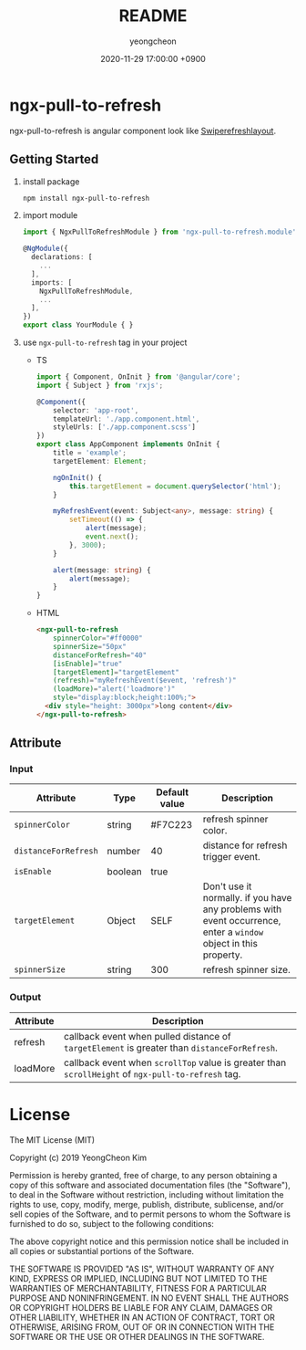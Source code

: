 #+TITLE: README
#+AUTHOR: yeongcheon
#+DATE: 2020-11-29 17:00:00 +0900

* ngx-pull-to-refresh

ngx-pull-to-refresh is angular component look like [[https://developer.android.com/jetpack/androidx/releases/swiperefreshlayout?hl=ko][Swiperefreshlayout]].

** Getting Started

1. install package
   #+BEGIN_SRC bash
   npm install ngx-pull-to-refresh
   #+END_SRC

2. import module
   #+BEGIN_SRC typescript
import { NgxPullToRefreshModule } from 'ngx-pull-to-refresh.module';

@NgModule({
  declarations: [
    ...
  ],
  imports: [
    NgxPullToRefreshModule,
    ...
  ],
})
export class YourModule { }
   #+END_SRC

3. use ~ngx-pull-to-refresh~ tag in your project
   * TS
   #+BEGIN_SRC typescript
import { Component, OnInit } from '@angular/core';
import { Subject } from 'rxjs';

@Component({
    selector: 'app-root',
    templateUrl: './app.component.html',
    styleUrls: ['./app.component.scss']
})
export class AppComponent implements OnInit {
    title = 'example';
    targetElement: Element;

    ngOnInit() {
        this.targetElement = document.querySelector('html');
    }

    myRefreshEvent(event: Subject<any>, message: string) {
        setTimeout(() => {
            alert(message);
            event.next();
        }, 3000);
    }

    alert(message: string) {
        alert(message);
    }
}
   #+END_SRC

   * HTML
   #+BEGIN_SRC html
<ngx-pull-to-refresh
	spinnerColor="#ff0000"
	spinnerSize="50px"
	distanceForRefresh="40"
	[isEnable]="true"
	[targetElement]="targetElement"
	(refresh)="myRefreshEvent($event, 'refresh')"
	(loadMore)="alert('loadmore')"
	style="display:block;height:100%;">
  <div style="height: 3000px">long content</div>
</ngx-pull-to-refresh>
   #+END_SRC

** Attribute
*** Input
| Attribute            | Type    | Default value | Description                                                                                                      |
|----------------------+---------+---------------+------------------------------------------------------------------------------------------------------------------|
| ~spinnerColor~       | string  | #F7C223       | refresh spinner color.                                                                                           |
| ~distanceForRefresh~ | number  | 40            | distance for refresh trigger event.                                                                              |
| ~isEnable~           | boolean | true          |                                                                                                                  |
| ~targetElement~      | Object  | SELF          | Don't use it normally. if you have any problems with event occurrence, enter a ~window~ object in this property. |
| ~spinnerSize~        | string  | 300           | refresh spinner size.                                                                                            |


*** Output
| Attribute | Description                                                                                        |
|-----------+----------------------------------------------------------------------------------------------------|
| refresh   | callback event when pulled distance of ~targetElement~ is greater than ~distanceForRefresh~.       |
| loadMore  | callback event when ~scrollTop~ value is greater than ~scrollHeight~ of ~ngx-pull-to-refresh~ tag. |


* License

  The MIT License (MIT)

  Copyright (c) 2019 YeongCheon Kim

  Permission is hereby granted, free of charge, to any person obtaining a copy of this software and associated documentation files (the "Software"), to deal in the Software without restriction, including without limitation the rights to use, copy, modify, merge, publish, distribute, sublicense, and/or sell copies of the Software, and to permit persons to whom the Software is furnished to do so, subject to the following conditions:

  The above copyright notice and this permission notice shall be included in all copies or substantial portions of the Software.

  THE SOFTWARE IS PROVIDED "AS IS", WITHOUT WARRANTY OF ANY KIND, EXPRESS OR IMPLIED, INCLUDING BUT NOT LIMITED TO THE WARRANTIES OF MERCHANTABILITY, FITNESS FOR A PARTICULAR PURPOSE AND NONINFRINGEMENT. IN NO EVENT SHALL THE AUTHORS OR COPYRIGHT HOLDERS BE LIABLE FOR ANY CLAIM, DAMAGES OR OTHER LIABILITY, WHETHER IN AN ACTION OF CONTRACT, TORT OR OTHERWISE, ARISING FROM, OUT OF OR IN CONNECTION WITH THE SOFTWARE OR THE USE OR OTHER DEALINGS IN THE SOFTWARE.
